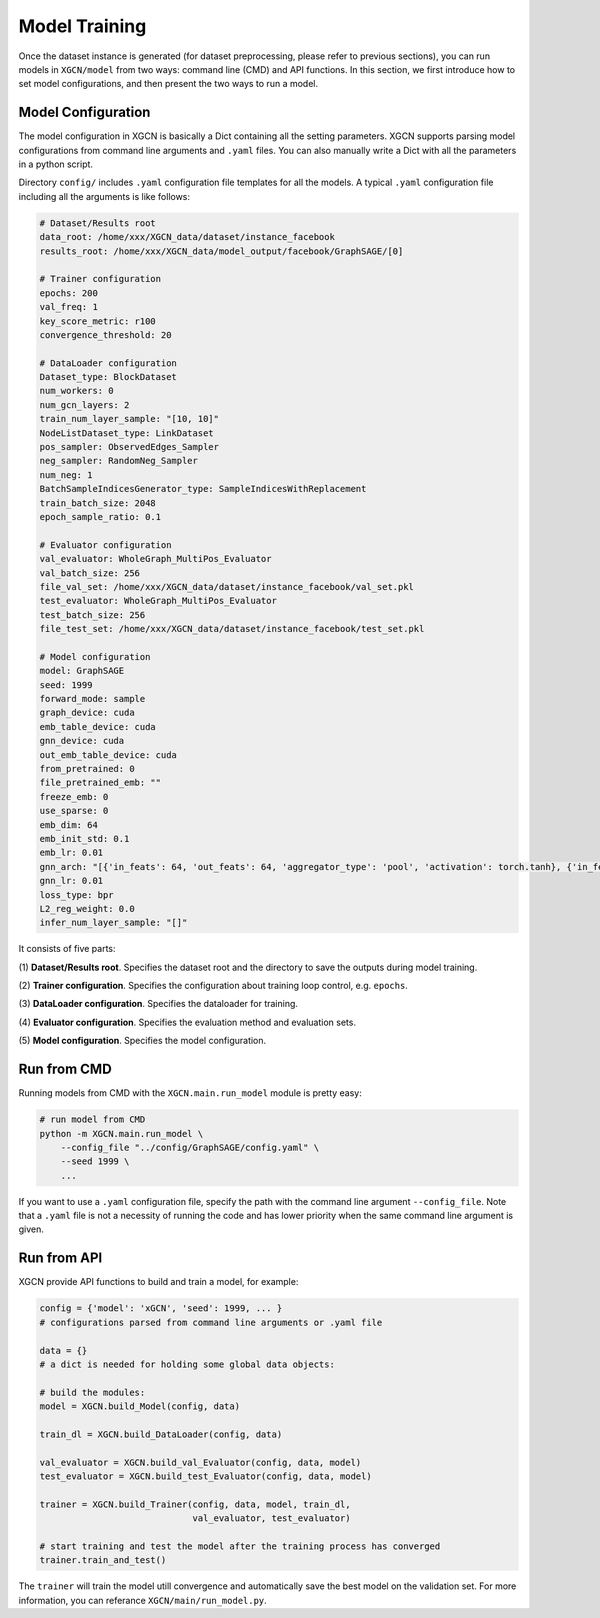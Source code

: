 Model Training
===================

Once the dataset instance is generated (for dataset preprocessing, please refer to previous sections), 
you can run models in ``XGCN/model`` from two ways: command line (CMD) and API functions. 
In this section, we first introduce how to set model configurations, and then present the two ways to run a model. 

Model Configuration
----------------------------

The model configuration in XGCN is basically a Dict containing all the setting parameters. 
XGCN supports parsing model configurations from command line arguments and ``.yaml`` files. 
You can also manually write a Dict with all the parameters in a python script. 

Directory ``config/`` includes ``.yaml`` configuration file templates for all the models. 
A typical ``.yaml`` configuration file including all the arguments is like follows:

.. code:: yaml

    # Dataset/Results root
    data_root: /home/xxx/XGCN_data/dataset/instance_facebook
    results_root: /home/xxx/XGCN_data/model_output/facebook/GraphSAGE/[0]

    # Trainer configuration
    epochs: 200
    val_freq: 1
    key_score_metric: r100
    convergence_threshold: 20
    
    # DataLoader configuration
    Dataset_type: BlockDataset
    num_workers: 0
    num_gcn_layers: 2
    train_num_layer_sample: "[10, 10]"
    NodeListDataset_type: LinkDataset
    pos_sampler: ObservedEdges_Sampler
    neg_sampler: RandomNeg_Sampler
    num_neg: 1
    BatchSampleIndicesGenerator_type: SampleIndicesWithReplacement
    train_batch_size: 2048
    epoch_sample_ratio: 0.1

    # Evaluator configuration
    val_evaluator: WholeGraph_MultiPos_Evaluator
    val_batch_size: 256
    file_val_set: /home/xxx/XGCN_data/dataset/instance_facebook/val_set.pkl
    test_evaluator: WholeGraph_MultiPos_Evaluator
    test_batch_size: 256
    file_test_set: /home/xxx/XGCN_data/dataset/instance_facebook/test_set.pkl
    
    # Model configuration
    model: GraphSAGE
    seed: 1999
    forward_mode: sample
    graph_device: cuda
    emb_table_device: cuda
    gnn_device: cuda
    out_emb_table_device: cuda
    from_pretrained: 0
    file_pretrained_emb: ""
    freeze_emb: 0
    use_sparse: 0
    emb_dim: 64 
    emb_init_std: 0.1
    emb_lr: 0.01
    gnn_arch: "[{'in_feats': 64, 'out_feats': 64, 'aggregator_type': 'pool', 'activation': torch.tanh}, {'in_feats': 64, 'out_feats': 64, 'aggregator_type': 'pool'}]"
    gnn_lr: 0.01
    loss_type: bpr
    L2_reg_weight: 0.0
    infer_num_layer_sample: "[]"

It consists of five parts:

(1) **Dataset/Results root**. 
Specifies the dataset root and the directory to save the outputs during model training. 

(2) **Trainer configuration**. 
Specifies the configuration about training loop control, e.g. ``epochs``. 

(3) **DataLoader configuration**. 
Specifies the dataloader for training. 

(4) **Evaluator configuration**. 
Specifies the evaluation method and evaluation sets. 

(5) **Model configuration**. 
Specifies the model configuration. 


Run from CMD
------------------

Running models from CMD with the ``XGCN.main.run_model`` module is pretty easy: 

.. code:: bash

    # run model from CMD
    python -m XGCN.main.run_model \
        --config_file "../config/GraphSAGE/config.yaml" \
        --seed 1999 \
        ...

If you want to use a ``.yaml`` configuration file, specify the path 
with the command line argument ``--config_file``. 
Note that a ``.yaml`` file is not a necessity of running the code and has lower 
priority when the same command line argument is given. 


Run from API
------------------

XGCN provide API functions to build and train a model, for example: 

.. code:: python

    config = {'model': 'xGCN', 'seed': 1999, ... }
    # configurations parsed from command line arguments or .yaml file
    
    data = {}
    # a dict is needed for holding some global data objects:
    
    # build the modules:
    model = XGCN.build_Model(config, data)

    train_dl = XGCN.build_DataLoader(config, data)

    val_evaluator = XGCN.build_val_Evaluator(config, data, model)
    test_evaluator = XGCN.build_test_Evaluator(config, data, model)

    trainer = XGCN.build_Trainer(config, data, model, train_dl,
                                 val_evaluator, test_evaluator)
    
    # start training and test the model after the training process has converged
    trainer.train_and_test()

The ``trainer`` will train the model utill convergence and automatically save the best model 
on the validation set. 
For more information, you can referance ``XGCN/main/run_model.py``.

